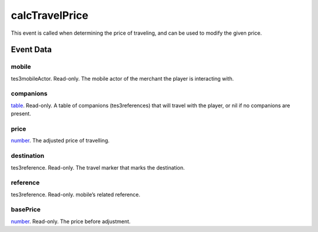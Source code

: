 calcTravelPrice
====================================================================================================

This event is called when determining the price of traveling, and can be used to modify the given price.

Event Data
----------------------------------------------------------------------------------------------------

mobile
~~~~~~~~~~~~~~~~~~~~~~~~~~~~~~~~~~~~~~~~~~~~~~~~~~~~~~~~~~~~~~~~~~~~~~~~~~~~~~~~~~~~~~~~~~~~~~~~~~~~

tes3mobileActor. Read-only. The mobile actor of the merchant the player is interacting with.

companions
~~~~~~~~~~~~~~~~~~~~~~~~~~~~~~~~~~~~~~~~~~~~~~~~~~~~~~~~~~~~~~~~~~~~~~~~~~~~~~~~~~~~~~~~~~~~~~~~~~~~

`table`_. Read-only. A table of companions (tes3references) that will travel with the player, or nil if no companions are present.

price
~~~~~~~~~~~~~~~~~~~~~~~~~~~~~~~~~~~~~~~~~~~~~~~~~~~~~~~~~~~~~~~~~~~~~~~~~~~~~~~~~~~~~~~~~~~~~~~~~~~~

`number`_. The adjusted price of travelling.

destination
~~~~~~~~~~~~~~~~~~~~~~~~~~~~~~~~~~~~~~~~~~~~~~~~~~~~~~~~~~~~~~~~~~~~~~~~~~~~~~~~~~~~~~~~~~~~~~~~~~~~

tes3reference. Read-only. The travel marker that marks the destination.

reference
~~~~~~~~~~~~~~~~~~~~~~~~~~~~~~~~~~~~~~~~~~~~~~~~~~~~~~~~~~~~~~~~~~~~~~~~~~~~~~~~~~~~~~~~~~~~~~~~~~~~

tes3reference. Read-only. mobile’s related reference.

basePrice
~~~~~~~~~~~~~~~~~~~~~~~~~~~~~~~~~~~~~~~~~~~~~~~~~~~~~~~~~~~~~~~~~~~~~~~~~~~~~~~~~~~~~~~~~~~~~~~~~~~~

`number`_. Read-only. The price before adjustment.

.. _`bool`: ../../lua/type/boolean.html
.. _`nil`: ../../lua/type/nil.html
.. _`table`: ../../lua/type/table.html
.. _`string`: ../../lua/type/string.html
.. _`number`: ../../lua/type/number.html
.. _`boolean`: ../../lua/type/boolean.html
.. _`function`: ../../lua/type/function.html
